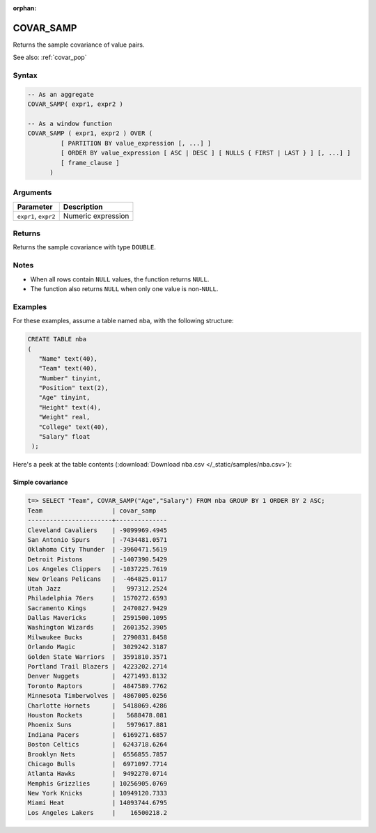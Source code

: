 :orphan:

.. _covar_samp:

**************************
COVAR_SAMP
**************************

Returns the sample covariance of value pairs.

See also: :ref:`covar_pop`

Syntax
==========

.. code-block:: postgres

   -- As an aggregate
   COVAR_SAMP( expr1, expr2 )

   -- As a window function
   COVAR_SAMP ( expr1, expr2 ) OVER (   
            [ PARTITION BY value_expression [, ...] ]
            [ ORDER BY value_expression [ ASC | DESC ] [ NULLS { FIRST | LAST } ] [, ...] ]
            [ frame_clause ]
         )

Arguments
============

.. list-table:: 
   :widths: auto
   :header-rows: 1
   
   * - Parameter
     - Description
   * - ``expr1``, ``expr2``
     - Numeric expression

Returns
============

Returns the sample covariance with type ``DOUBLE``.

Notes
=======

* When all rows contain ``NULL`` values, the function returns ``NULL``.

* The function also returns ``NULL`` when only one value is non-``NULL``.

Examples
===========

For these examples, assume a table named ``nba``, with the following structure:

.. code-block:: postgres
   
   CREATE TABLE nba
   (
      "Name" text(40),
      "Team" text(40),
      "Number" tinyint,
      "Position" text(2),
      "Age" tinyint,
      "Height" text(4),
      "Weight" real,
      "College" text(40),
      "Salary" float
    );


Here's a peek at the table contents (:download:`Download nba.csv </_static/samples/nba.csv>`):

.. csv-table:: nba.csv
   :file: nba-t10.csv
   :widths: auto
   :header-rows: 1

Simple covariance
----------------------------

.. code-block:: psql

   t=> SELECT "Team", COVAR_SAMP("Age","Salary") FROM nba GROUP BY 1 ORDER BY 2 ASC;
   Team                   | covar_samp   
   -----------------------+--------------
   Cleveland Cavaliers    | -9899969.4945
   San Antonio Spurs      | -7434481.0571
   Oklahoma City Thunder  | -3960471.5619
   Detroit Pistons        | -1407390.5429
   Los Angeles Clippers   | -1037225.7619
   New Orleans Pelicans   |  -464825.0117
   Utah Jazz              |   997312.2524
   Philadelphia 76ers     |  1570272.6593
   Sacramento Kings       |  2470827.9429
   Dallas Mavericks       |  2591500.1095
   Washington Wizards     |  2601352.3905
   Milwaukee Bucks        |  2790831.8458
   Orlando Magic          |  3029242.3187
   Golden State Warriors  |  3591810.3571
   Portland Trail Blazers |  4223202.2714
   Denver Nuggets         |  4271493.8132
   Toronto Raptors        |  4847589.7762
   Minnesota Timberwolves |  4867005.0256
   Charlotte Hornets      |  5418069.4286
   Houston Rockets        |   5688478.081
   Phoenix Suns           |   5979617.881
   Indiana Pacers         |  6169271.6857
   Boston Celtics         |  6243718.6264
   Brooklyn Nets          |  6556855.7857
   Chicago Bulls          |  6971097.7714
   Atlanta Hawks          |  9492270.0714
   Memphis Grizzlies      | 10256905.0769
   New York Knicks        | 10949120.7333
   Miami Heat             | 14093744.6795
   Los Angeles Lakers     |    16500218.2

